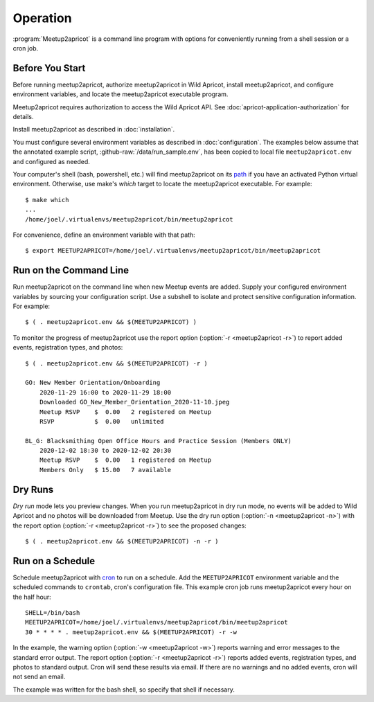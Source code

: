 .. highlight:: console

=========
Operation
=========

:program:`Meetup2apricot` is a command line program with options for
conveniently running from a shell session or a cron job.

Before You Start
----------------

Before running meetup2apricot, authorize meetup2apricot in Wild Apricot,
install meetup2apricot, and configure environment variables, and locate the
meetup2apricot executable program.

Meetup2apricot requires authorization to access the Wild Apricot API.
See :doc:`apricot-application-authorization` for details.

Install meetup2apricot as described in :doc:`installation`.

You must configure several environment variables as described in
:doc:`configuration`.
The examples below assume that the annotated example script,
:github-raw:`/data/run_sample.env`, has been copied to local file
``meetup2apricot.env`` and configured as needed.

Your computer's shell (bash, powershell, etc.) will find meetup2apricot on its
`path`_ if you have an activated Python virtual environment.
Otherwise, use make's *which* target to locate the meetup2apricot executable.
For example::

    $ make which
    ...
    /home/joel/.virtualenvs/meetup2apricot/bin/meetup2apricot   

For convenience, define an environment variable with that path::

    $ export MEETUP2APRICOT=/home/joel/.virtualenvs/meetup2apricot/bin/meetup2apricot

Run on the Command Line
-----------------------

Run meetup2apricot on the command line when new Meetup events are added.
Supply your configured environment variables by sourcing your configuration
script.
Use a subshell to isolate and protect sensitive configuration information.
For example::

    $ ( . meetup2apricot.env && $(MEETUP2APRICOT) )

To monitor the progress of meetup2apricot use the report option
(:option:`-r <meetup2apricot -r>`) to report
added events, registration types, and photos::

    $ ( . meetup2apricot.env && $(MEETUP2APRICOT) -r )

    GO: New Member Orientation/Onboarding
        2020-11-29 16:00 to 2020-11-29 18:00
        Downloaded GO_New_Member_Orientation_2020-11-10.jpeg
        Meetup RSVP    $  0.00   2 registered on Meetup
        RSVP           $  0.00   unlimited 
    
    BL_G: Blacksmithing Open Office Hours and Practice Session (Members ONLY)
        2020-12-02 18:30 to 2020-12-02 20:30
        Meetup RSVP    $  0.00   1 registered on Meetup
        Members Only   $ 15.00   7 available


Dry Runs
--------

*Dry run* mode lets you preview changes.
When you run meetup2apricot in dry run mode, no events will be added to Wild
Apricot and no photos will be downloaded from Meetup.
Use the dry run option (:option:`-n <meetup2apricot -n>`) with the report
option (:option:`-r <meetup2apricot -r>`) to see the proposed changes::

    $ ( . meetup2apricot.env && $(MEETUP2APRICOT) -n -r )

Run on a Schedule
-----------------

Schedule meetup2apricot with `cron`_ to run on a schedule.
Add the ``MEETUP2APRICOT`` environment variable and the scheduled commands to
``crontab``, cron's configuration file.
This example cron job runs meetup2apricot every hour on the half hour::

    SHELL=/bin/bash
    MEETUP2APRICOT=/home/joel/.virtualenvs/meetup2apricot/bin/meetup2apricot
    30 * * * * . meetup2apricot.env && $(MEETUP2APRICOT) -r -w

In the example, the  warning option (:option:`-w <meetup2apricot -w>`) reports
warning and error messages to the standard error output.
The report option (:option:`-r <meetup2apricot -r>`) reports added events,
registration types, and photos to standard output.
Cron will send these results via email.
If there are no warnings and no added events, cron will not send an email.

The example was written for the bash shell, so specify that shell if necessary.

.. _cron: https://en.wikipedia.org/wiki/Cron
.. _path: https://en.wikipedia.org/wiki/PATH_(variable)
